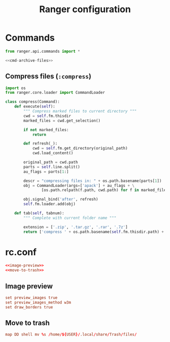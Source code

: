 #+title: Ranger configuration
#+property: header-args :mkdirp yes
#+property: header-args+ :noweb yes
#+property: header-args+ :tangle-mode (identity #o444)

* Commands

#+begin_src python :tangle "ranger/.config/ranger/commands.py"
from ranger.api.commands import *

<<cmd-archive-files>>
#+end_src

** Compress files (=:compress=)

#+begin_src python :noweb-ref cmd-archive-files
import os
from ranger.core.loader import CommandLoader

class compress(Command):
    def execute(self):
        """ Compress marked files to current directory """
        cwd = self.fm.thisdir
        marked_files = cwd.get_selection()

        if not marked_files:
            return

        def refresh(_):
            cwd = self.fm.get_directory(original_path)
            cwd.load_content()

        original_path = cwd.path
        parts = self.line.split()
        au_flags = parts[1:]

        descr = "compressing files in: " + os.path.basename(parts[1])
        obj = CommandLoader(args=['apack'] + au_flags + \
                [os.path.relpath(f.path, cwd.path) for f in marked_files], descr=descr, read=True)

        obj.signal_bind('after', refresh)
        self.fm.loader.add(obj)

    def tab(self, tabnum):
        """ Complete with current folder name """

        extension = ['.zip', '.tar.gz', '.rar', '.7z']
        return ['compress ' + os.path.basename(self.fm.thisdir.path) + ext for ext in extension]
#+end_src

* rc.conf

#+begin_src conf :tangle "ranger/.config/ranger/rc.conf"
<<image-preview>>
<<move-to-trash>>
#+end_src

** Image preview 

#+begin_src conf :noweb-ref image-preview
set preview_images true
set preview_images_method w3m
set draw_borders true
#+end_src

** Move to trash

#+begin_src conf :noweb-ref move-to-trash
map DD shell mv %s /home/${USER}/.local/share/Trash/files/
#+end_src
